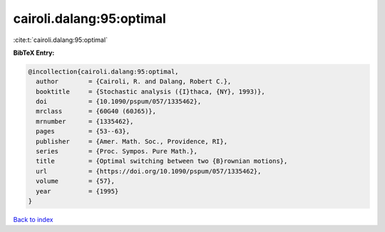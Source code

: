 cairoli.dalang:95:optimal
=========================

:cite:t:`cairoli.dalang:95:optimal`

**BibTeX Entry:**

.. code-block:: bibtex

   @incollection{cairoli.dalang:95:optimal,
     author        = {Cairoli, R. and Dalang, Robert C.},
     booktitle     = {Stochastic analysis ({I}thaca, {NY}, 1993)},
     doi           = {10.1090/pspum/057/1335462},
     mrclass       = {60G40 (60J65)},
     mrnumber      = {1335462},
     pages         = {53--63},
     publisher     = {Amer. Math. Soc., Providence, RI},
     series        = {Proc. Sympos. Pure Math.},
     title         = {Optimal switching between two {B}rownian motions},
     url           = {https://doi.org/10.1090/pspum/057/1335462},
     volume        = {57},
     year          = {1995}
   }

`Back to index <../By-Cite-Keys.html>`_
